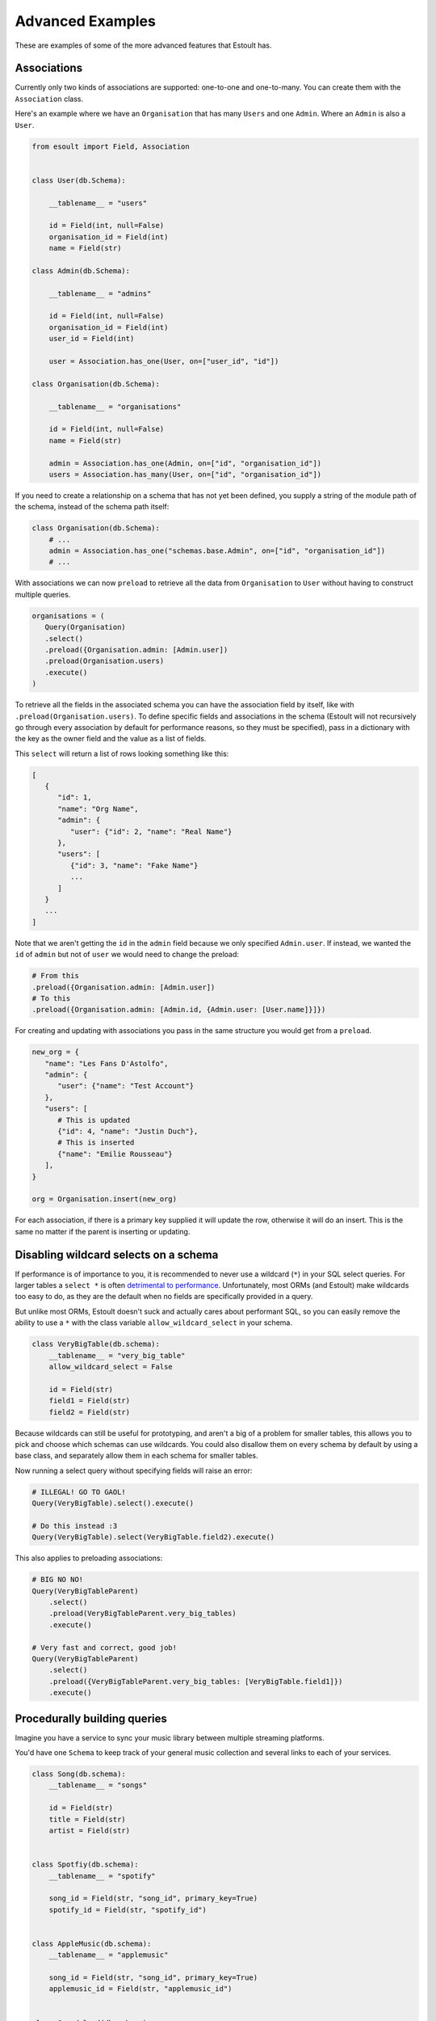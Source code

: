 Advanced Examples
=================

These are examples of some of the more advanced features that Estoult has.

Associations
------------

Currently only two kinds of associations are supported: one-to-one and one-to-many. You can create them with the ``Association`` class.

Here's an example where we have an ``Organisation`` that has many ``Users`` and one ``Admin``. Where an ``Admin`` is also a ``User``.

.. code-block:: python

   from esoult import Field, Association


   class User(db.Schema):

       __tablename__ = "users"

       id = Field(int, null=False)
       organisation_id = Field(int)
       name = Field(str)

   class Admin(db.Schema):

       __tablename__ = "admins"

       id = Field(int, null=False)
       organisation_id = Field(int)
       user_id = Field(int)

       user = Association.has_one(User, on=["user_id", "id"])

   class Organisation(db.Schema):

       __tablename__ = "organisations"

       id = Field(int, null=False)
       name = Field(str)

       admin = Association.has_one(Admin, on=["id", "organisation_id"])
       users = Association.has_many(User, on=["id", "organisation_id"])

If you need to create a relationship on a schema that has not yet been defined, you supply a string of the module path of the schema, instead of the schema path itself:

.. code-block:: python

   class Organisation(db.Schema):
       # ...
       admin = Association.has_one("schemas.base.Admin", on=["id", "organisation_id"])
       # ...

With associations we can now ``preload`` to retrieve all the data from ``Organisation`` to ``User`` without having to construct multiple queries.

.. code-block:: python

   organisations = (
      Query(Organisation)
      .select()
      .preload({Organisation.admin: [Admin.user])
      .preload(Organisation.users)
      .execute()
   )

To retrieve all the fields in the associated schema you can have the association field by itself, like with ``.preload(Organisation.users)``. To define specific fields and associations in the schema (Estoult will not recursively go through every association by default for performance reasons, so they must be specified), pass in a dictionary with the key as the owner field and the value as a list of fields.

This ``select`` will return a list of rows looking something like this:

.. code-block:: python

   [
      {
         "id": 1,
         "name": "Org Name",
         "admin": {
            "user": {"id": 2, "name": "Real Name"}
         },
         "users": [
            {"id": 3, "name": "Fake Name"}
            ...
         ]
      }
      ...
   ]

Note that we aren't getting the ``id`` in the ``admin`` field because we only specified ``Admin.user``. If instead, we wanted the ``id`` of ``admin`` but not of ``user`` we would need to change the preload:

.. code-block:: python

   # From this
   .preload({Organisation.admin: [Admin.user])
   # To this
   .preload({Organisation.admin: [Admin.id, {Admin.user: [User.name]}]})

For creating and updating with associations you pass in the same structure you would get from a ``preload``.

.. code-block:: python

   new_org = {
      "name": "Les Fans D'Astolfo",
      "admin": {
         "user": {"name": "Test Account"}
      },
      "users": [
         # This is updated
         {"id": 4, "name": "Justin Duch"},
         # This is inserted
         {"name": "Emilie Rousseau"}
      ],
   }

   org = Organisation.insert(new_org)

For each association, if there is a primary key supplied it will update the row, otherwise it will do an insert. This is the same no matter if the parent is  inserting or updating.


Disabling wildcard selects on a schema
--------------------------------------

If performance is of importance to you, it is recommended to never use a wildcard (``*``) in your SQL select queries. For larger tables a ``select *`` is often `detrimental to performance <https://tanelpoder.com/posts/reasons-why-select-star-is-bad-for-sql-performance>`_. Unfortunately, most ORMs (and Estoult) make wildcards too easy to do, as they are the default when no fields are specifically provided in a query.

But unlike most ORMs, Estoult doesn't suck and actually cares about performant SQL, so you can easily remove the ability to use a ``*`` with the class variable ``allow_wildcard_select`` in your schema.

.. code-block:: python

    class VeryBigTable(db.schema):
        __tablename__ = "very_big_table"
        allow_wildcard_select = False

        id = Field(str)
        field1 = Field(str)
        field2 = Field(str)

Because wildcards can still be useful for prototyping, and aren't a big of a problem for smaller tables, this allows you to pick and choose which schemas can use wildcards. You could also disallow them on every schema by default by using a base class, and separately allow them in each schema for smaller tables.

Now running a select query without specifying fields will raise an error:

.. code-block:: python

    # ILLEGAL! GO TO GAOL!
    Query(VeryBigTable).select().execute()

    # Do this instead :3
    Query(VeryBigTable).select(VeryBigTable.field2).execute()

This also applies to preloading associations:

.. code-block:: python

    # BIG NO NO!
    Query(VeryBigTableParent)
        .select()
        .preload(VeryBigTableParent.very_big_tables)
        .execute()

    # Very fast and correct, good job!
    Query(VeryBigTableParent)
        .select()
        .preload({VeryBigTableParent.very_big_tables: [VeryBigTable.field1]})
        .execute()

Procedurally building queries
-----------------------------

Imagine you have a service to sync your music library between multiple streaming platforms.

You'd have one ``Schema`` to keep track of your general music collection and several links to each of your services.

.. code-block:: python

    class Song(db.schema):
        __tablename__ = "songs"

        id = Field(str)
        title = Field(str)
        artist = Field(str)


    class Spotfiy(db.schema):
        __tablename__ = "spotify"

        song_id = Field(str, "song_id", primary_key=True)
        spotify_id = Field(str, "spotify_id")


    class AppleMusic(db.schema):
        __tablename__ = "applemusic"

        song_id = Field(str, "song_id", primary_key=True)
        applemusic_id = Field(str, "applemusic_id")


    class Soundcloud(db.schema):
        __tablename__ = "soundcloud"

        song_id = Field(str, "song_id", primary_key=True)
        soundcloud_id = Field(str, "soundcloud_id")

To populate the tables, you use each of the services API's to fetch all your music, add each song to the ``Song`` table and the service's corresponding ``id`` to it's table with the ``song_id`` we made.

.. note::

    I have no idea if any of these services let you do this.

But for some reason, because you are a terrible programmer, this process creates a bunch of "orphaned" songs, where a row in the ``Song`` table has no rows in either ``Spotify``, ``AppleMusic``, or ``Soundcloud`` pointing to it. And instead of fixing the underlying issue, you just decide to write a SQL statement to remove orphaned songs to run every once in a while.

The SQL would look like this.

.. code-block:: sql

    delete from songs
    where song.id in (
        select song.id
        from songs
                 left join spotify on spotify.song_id = songs.id
                 left join applemusic on applemusic.song_id = songs.id
                 left join soundcloud on soundcloud.song_id = songs.id
        where spotify.spotify_id is null
          and applemusic.applemusic_id is null
          and soundcloud.soundcloud_id is null
    )

You'd easily be able to write this in Estoult, but you know that you are intending to add more streaming services in the future and wont be bothered to keep having to change the query.

Instead we can create this query procedurally to minimise the amount of things you'll have to change.

First, let's make a mapping for our tables.

.. code-block:: python

    links = {
        "spotify": Spotfiy
        "applemusic": AppleMusic,
        "soundcloud": Soundcloud,
    }

Now let's start on the "select" subquery. We first start by selecting the ``Song.id``.

.. code-block:: python

    select_query = Query(Song).select(Song.id)

And we can add our left joins for every service.

.. code-block:: python

    for schema in links.values():
        select_query.left_join(schema, on=[Song.id, schema.song_id])

For our ``where`` we would use list comprehension and then de-construct the list into function arguments.

.. code-block:: python

    select_query.where(
        *[op.is_null(s[f"{n}_id"]) for n, s in links.items()]
    )

You can access a ``Schema``'s fields as if they were a dict. In ``op.is_null(s[f"{n}_id"])`` we are doing just that, where ``s`` and ``n`` are the schema and name we get from ``links.items()``.

Finally, we can add it to a ``delete`` function.

.. code-block:: python

    Query(Song).delete().where(op.in_(Song.id, select_query)).execute()

Now we only need to change the ``links`` dictionary instead of messing around with the query.

This is what it looks like all together for reference:

.. code-block:: python

    links = {
        "spotify": Spotfiy
        "applemusic": AppleMusic,
        "soundcloud": Soundcloud,
    }

    select_query = Query(Song).select(Song.id)

    for schema in links.values():
        select_query.left_join(schema, on=[Song.id, schema.song_id])

    select_query.where(
        *[op.is_null(s[f"{n}_id"]) for n, s in links.items()]
    )

    Query(Song).delete().where(op.in_(Song.id, select_query)).execute()
